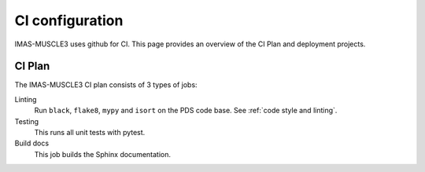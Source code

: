 .. _`ci configuration`:

CI configuration
================

IMAS-MUSCLE3 uses github for CI. This page provides an overview
of the CI Plan and deployment projects.

CI Plan
-------

The IMAS-MUSCLE3 CI plan consists of 3 types of jobs:

Linting 
    Run ``black``, ``flake8``, ``mypy`` and ``isort`` on the PDS code base.
    See :ref:`code style and linting`.

Testing
    This runs all unit tests with pytest.

Build docs
    This job builds the Sphinx documentation.
